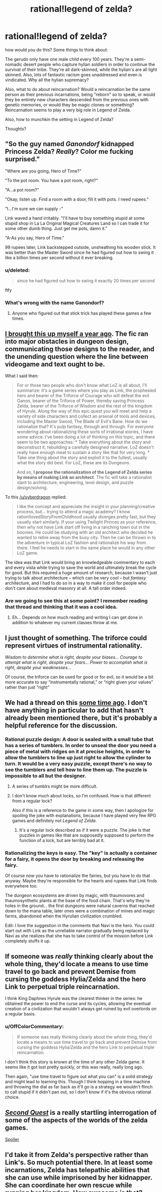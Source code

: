#+TITLE: rational!legend of zelda?

* rational!legend of zelda?
:PROPERTIES:
:Author: Sailor_Vulcan
:Score: 15
:DateUnix: 1433089366.0
:DateShort: 2015-May-31
:END:
how would you do this? Some things to think about:

The gerudo only have one male child every 100 years. They're a semi-nomadic desert people who capture hylian soldiers in order to continue the survival of their tribe. They're all dark-skinned, while the hylian's are all light skinned. Also, lots of fantastic racism goes unaddressed and even is vindicated. Why all the hylian supremacy?

Also, what to do about reincarnation? Would a reincarnation be the same person as their previous incarnations, being "reborn" so to speak, or would they be entirely new characters descended from the previous ones with genetic memories, or would they be magic clones or something? Reincarnation seems to play a very big role in Legend of Zelda.

Also, how to munchkin the setting in Legend of Zelda?

Thoughts?


** "So the guy named /Ganondorf/ kidnapped Princess Zelda? /Really/? Color me fucking surprised."

"Where are you going, Hero of Time?"

"To the pot room. You have a pot room, right?"

"A...a pot room?"

"Okay, listen up. Find a room with a door, fill it with pots. I need rupees."

"I...I'm sure we can supply -"

Link waved a hand irritably. "I'll have to buy something stupid at some stupid shop in La La Original Magical Creatures Land so I can trade it for some other dumb thing. Just get me pots, damn it."

"A-As you say, Hero of Time."

99 rupees later, Link backstepped outside, unsheathing his wooden stick. It was better than the Master Sword since he had figured out how to swing it like a billion times per second without it ever breaking.
:PROPERTIES:
:Score: 17
:DateUnix: 1433104440.0
:DateShort: 2015-Jun-01
:END:

*** u/deleted:
#+begin_quote
  since he had figured out how to swing it exactly 20 times per second
#+end_quote

ftfy
:PROPERTIES:
:Score: 2
:DateUnix: 1433184431.0
:DateShort: 2015-Jun-01
:END:


*** What's wrong with the name Ganondorf?
:PROPERTIES:
:Author: Transfuturist
:Score: 1
:DateUnix: 1433119127.0
:DateShort: 2015-Jun-01
:END:

**** Anyone who figured out that stick trick has played these games a few times.
:PROPERTIES:
:Score: 1
:DateUnix: 1433135026.0
:DateShort: 2015-Jun-01
:END:


** [[http://www.reddit.com/r/rational/comments/1xilpd/bst_rationallegendofzelda/][I brought this up myself a year ago]]. The fic ran into major obstacles in dungeon design, communicating those designs to the reader, and the unending question where the line between videogame and text ought to be.

What I said then:

#+begin_quote
  For or those two people who don't know what LoZ is all about, I'll summarize: it's a game series where you play as Link, the prophesied hero and bearer of the Triforce of Courage who will defeat the evil Ganon, bearer of the Triforce of Power, thereby saving Princess Zelda, bearer of the Triforce of Wisdom and the rest of the kingdom of Hyrule. Along the way of this epic quest you will meet and help a variety of side characters and collect an arsenal of tools and devices, including the Master Sword, The Blade of Evil's Bane. How do we rationalize that? It's pulp fantasy, through and through. For everyone wondering about rationalizing these sorts of irrational stories, I have some advice. I've been doing a lot of thinking on this topic, and there seem to be two approaches: * Take everything about the story and deconstruct it, rebuilding a carefully designed narrative. LoZ doesn't really have enough meat to sustain a story like that for very long. * Take one thing about the story and exploit it to the fullest, usually what the story did best. For LoZ, these are its Dungeons.

  And so, *I propose the rationalization of the Legend of Zelda series by means of making Link an architect*. The fic will take a rationalist slant to architecture, engineering, level design, and puzzle design/solving.
#+end_quote

To this [[/u/syberdragon]] replied:

#+begin_quote
  I like the concept and appreciate the insight in your planning/creative process, but... trying to attend a magic academy? I know ration!lovedStoryFromChildhood usually diverges pretty fast, but they usually start similarly. If your using Twilight Princes as your reference, then why not have Link start off living in a ranching town out in the boonies. He could be studying with an old architect who decided he wanted to retire away from the busy city. Then he can be thrown in to the adventure in typical LoZ fashion and rationalize his way from there. I feel he needs to start in the same place he would in any other LoZ game.
#+end_quote

The idea was that Link would bring an knowledgeable commentary to each and every vista while trying to save the world and ultimately break the cycle for good. But this required a huge amount of research, because I wasn't just trying to talk about architecture -- which can be very cool -- but /fantasy/ architecture, and I had to do so in a way to make it cool for people who don't care about medieval masonry at all. A tall order indeed.
:PROPERTIES:
:Author: AmeteurOpinions
:Score: 7
:DateUnix: 1433090938.0
:DateShort: 2015-May-31
:END:

*** Are we going to see this at some point? I remember reading that thread and thinking that it was a cool idea.
:PROPERTIES:
:Score: 4
:DateUnix: 1433112776.0
:DateShort: 2015-Jun-01
:END:

**** Eh... Depends on how much reading and writing I can get done in addition to whatever my current classes throw at me.
:PROPERTIES:
:Author: AmeteurOpinions
:Score: 3
:DateUnix: 1433117678.0
:DateShort: 2015-Jun-01
:END:


** I just thought of something. The triforce could represent virtues of instrumental rationality.

/Wisdom to determine what is right, despite your biases... Courage to attempt what is right, despite your fears... Power to accomplish what is right, despite your weaknesses.../

Of course, the triforce can be used for good or for evil, so it would be a bit more accurate to say “instrumentally rational,” or “right given your values” rather than just “right”
:PROPERTIES:
:Author: Sailor_Vulcan
:Score: 5
:DateUnix: 1433098793.0
:DateShort: 2015-May-31
:END:


** We had a thread on this [[http://www.reddit.com/r/rational/comments/1xilpd/bst_rationallegendofzelda/][some time ago]]. I don't have anything in particular to add that hasn't already been mentioned there, but it's probably a helpful reference for the discussion.
:PROPERTIES:
:Author: Endovior
:Score: 4
:DateUnix: 1433091429.0
:DateShort: 2015-May-31
:END:

*** Rational puzzle design: A door is sealed with a small tube that has a series of tumblers. In order to unseal the door you need a piece of metal with ridges on it at precise heights, in order to allow the tumblers to line up just right to allow the cylinder to turn. It would be a very easy puzzle, except there's no way to see the tumblers and tell how to line them up. The puzzle is impossible to all but the designer.
:PROPERTIES:
:Author: DCarrier
:Score: 7
:DateUnix: 1433103754.0
:DateShort: 2015-Jun-01
:END:

**** A series of tumblrs might be more difficult.
:PROPERTIES:
:Author: callmebrotherg
:Score: 2
:DateUnix: 1433127039.0
:DateShort: 2015-Jun-01
:END:


**** I don't know much about locks, so I'm confused. How is that different from a regular lock?

Also if this is a reference to the game in some way, then I apologize for spoiling the joke with explanations, because I have played very few RPG games and definitely not /Legend of Zelda/.
:PROPERTIES:
:Author: xamueljones
:Score: 1
:DateUnix: 1433195935.0
:DateShort: 2015-Jun-02
:END:

***** It's a regular lock described as if it were a puzzle. The joke is that puzzles in games like that are supposedly supposed to perform the function of a lock, but are terribly bad at it.
:PROPERTIES:
:Author: DCarrier
:Score: 2
:DateUnix: 1433196298.0
:DateShort: 2015-Jun-02
:END:


*** Rationalizing the keys is easy. The "key" is actually a container for a fairy, it opens the door by breaking and releasing the fairy.

Of course now you have to rationalize the fairies, but you have to do that anyway. Maybe they're responsible for the hearts and rupees that Link finds everywhere too.

The dungeon ecosystems are driven by magic, with thaumovores and thaumosynthetic plants at the base of the food chain. That's why they're holes in the ground... the first dungeons were natural caverns that reached down to the mana table, later ones were a combination of mines and magic farms, abandoned when the Hyrulian civilization crumbled.

Edit: I love the suggestion in the comments that Navi is the hero. You could start out with Link as the unreliable narrator gradually being replaced by Navi as she realizes that she has to take control of the mission before Link completely stuffs it up.
:PROPERTIES:
:Author: ArgentStonecutter
:Score: 6
:DateUnix: 1433109469.0
:DateShort: 2015-Jun-01
:END:


** If someone was /really/ thinking clearly about the whole thing, they'd locate a means to use time travel to go back and prevent Demise from cursing the goddess Hylia/Zelda and the hero Link to perpetual triple reincarnation.

I think King Daphnes Hyrule was the clearest thinker in the series: he obtained the power to end the curse and its cycles, allowing the eventual creation of a civilization that wouldn't always get ruined by evil overlords on a regular basis.
:PROPERTIES:
:Score: 6
:DateUnix: 1433092509.0
:DateShort: 2015-May-31
:END:

*** u/OffColorCommentary:
#+begin_quote
  If someone was really thinking clearly about the whole thing, they'd locate a means to use time travel to go back and prevent Demise from cursing the goddess Hylia/Zelda and the hero Link to perpetual triple reincarnation.
#+end_quote

I don't think this story is known at the time of any other Zelda game. It seems like it got lost pretty quickly, or this was really, really long ago.

Then again, "use time travel to figure out what you can" is a solid strategy and might lead to learning this. Though I think hopping in a time machine and throwing the dial as far back as it'll go is a strategy we wouldn't flinch to call stupid if it didn't pan out, so I don't know if it's the obvious rational choice.
:PROPERTIES:
:Author: OffColorCommentary
:Score: 8
:DateUnix: 1433095723.0
:DateShort: 2015-May-31
:END:


** [[http://www.secondquestcomic.com/#intro][/Second Quest/]] is a really startling interrogation of some of the aspects of the worlds of the zelda games.

[[#s][Spoiler]]
:PROPERTIES:
:Author: IWantUsToMerge
:Score: 5
:DateUnix: 1433112954.0
:DateShort: 2015-Jun-01
:END:


** I'd take it from Zelda's perspective rather than Link's. So much potential there. In at least some incarnations, Zelda has telepathic abilities that she can use while imprisoned by her kidnapper. She can coordinate her own rescue while running her kingdom. How awesome is that?
:PROPERTIES:
:Score: 3
:DateUnix: 1433104547.0
:DateShort: 2015-Jun-01
:END:

*** Why would she get caught
:PROPERTIES:
:Author: MortalDaemon
:Score: 1
:DateUnix: 1433249255.0
:DateShort: 2015-Jun-02
:END:

